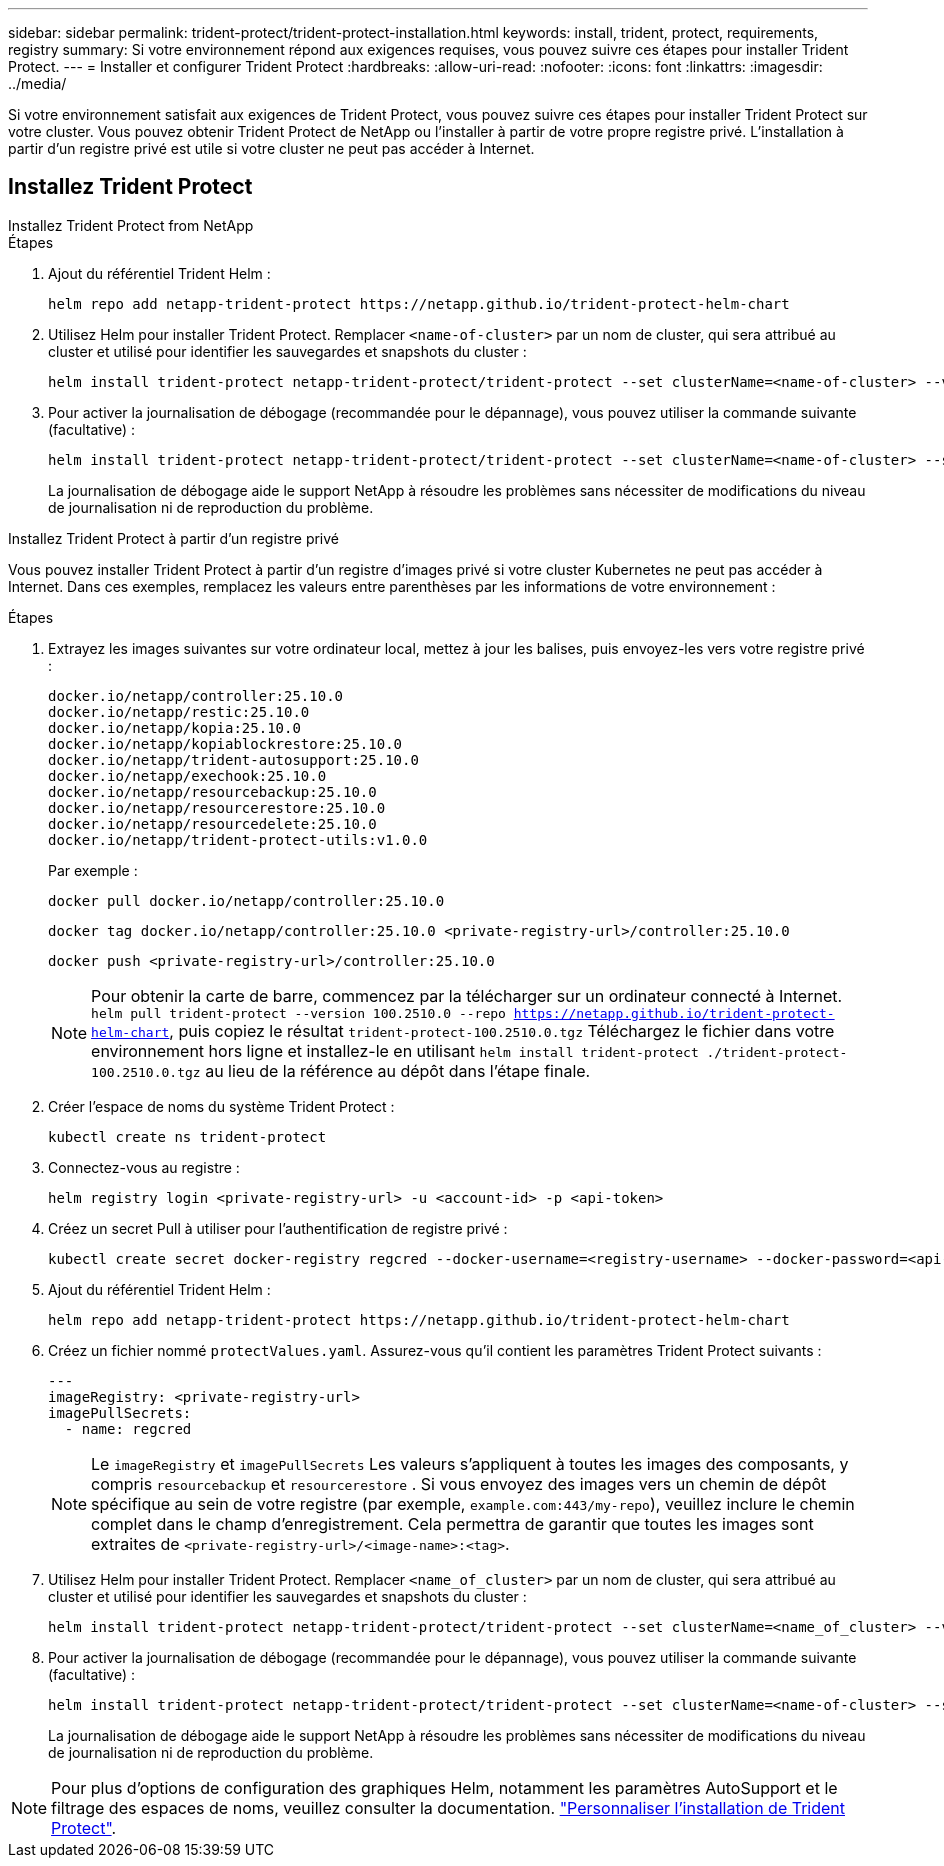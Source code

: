 ---
sidebar: sidebar 
permalink: trident-protect/trident-protect-installation.html 
keywords: install, trident, protect, requirements, registry 
summary: Si votre environnement répond aux exigences requises, vous pouvez suivre ces étapes pour installer Trident Protect. 
---
= Installer et configurer Trident Protect
:hardbreaks:
:allow-uri-read: 
:nofooter: 
:icons: font
:linkattrs: 
:imagesdir: ../media/


[role="lead"]
Si votre environnement satisfait aux exigences de Trident Protect, vous pouvez suivre ces étapes pour installer Trident Protect sur votre cluster. Vous pouvez obtenir Trident Protect de NetApp ou l'installer à partir de votre propre registre privé. L'installation à partir d'un registre privé est utile si votre cluster ne peut pas accéder à Internet.



== Installez Trident Protect

[role="tabbed-block"]
====
.Installez Trident Protect from NetApp
--
.Étapes
. Ajout du référentiel Trident Helm :
+
[source, console]
----
helm repo add netapp-trident-protect https://netapp.github.io/trident-protect-helm-chart
----
. Utilisez Helm pour installer Trident Protect. Remplacer `<name-of-cluster>` par un nom de cluster, qui sera attribué au cluster et utilisé pour identifier les sauvegardes et snapshots du cluster :
+
[source, console]
----
helm install trident-protect netapp-trident-protect/trident-protect --set clusterName=<name-of-cluster> --version 100.2510.0 --create-namespace --namespace trident-protect
----
. Pour activer la journalisation de débogage (recommandée pour le dépannage), vous pouvez utiliser la commande suivante (facultative) :
+
[source, console]
----
helm install trident-protect netapp-trident-protect/trident-protect --set clusterName=<name-of-cluster> --set logLevel=debug --version 100.2510.0 --create-namespace --namespace trident-protect
----
+
La journalisation de débogage aide le support NetApp à résoudre les problèmes sans nécessiter de modifications du niveau de journalisation ni de reproduction du problème.



--
.Installez Trident Protect à partir d'un registre privé
--
Vous pouvez installer Trident Protect à partir d'un registre d'images privé si votre cluster Kubernetes ne peut pas accéder à Internet. Dans ces exemples, remplacez les valeurs entre parenthèses par les informations de votre environnement :

.Étapes
. Extrayez les images suivantes sur votre ordinateur local, mettez à jour les balises, puis envoyez-les vers votre registre privé :
+
[source, console]
----
docker.io/netapp/controller:25.10.0
docker.io/netapp/restic:25.10.0
docker.io/netapp/kopia:25.10.0
docker.io/netapp/kopiablockrestore:25.10.0
docker.io/netapp/trident-autosupport:25.10.0
docker.io/netapp/exechook:25.10.0
docker.io/netapp/resourcebackup:25.10.0
docker.io/netapp/resourcerestore:25.10.0
docker.io/netapp/resourcedelete:25.10.0
docker.io/netapp/trident-protect-utils:v1.0.0
----
+
Par exemple :

+
[source, console]
----
docker pull docker.io/netapp/controller:25.10.0
----
+
[source, console]
----
docker tag docker.io/netapp/controller:25.10.0 <private-registry-url>/controller:25.10.0
----
+
[source, console]
----
docker push <private-registry-url>/controller:25.10.0
----
+

NOTE: Pour obtenir la carte de barre, commencez par la télécharger sur un ordinateur connecté à Internet. `helm pull trident-protect --version 100.2510.0 --repo https://netapp.github.io/trident-protect-helm-chart`, puis copiez le résultat `trident-protect-100.2510.0.tgz` Téléchargez le fichier dans votre environnement hors ligne et installez-le en utilisant `helm install trident-protect ./trident-protect-100.2510.0.tgz` au lieu de la référence au dépôt dans l'étape finale.

. Créer l'espace de noms du système Trident Protect :
+
[source, console]
----
kubectl create ns trident-protect
----
. Connectez-vous au registre :
+
[source, console]
----
helm registry login <private-registry-url> -u <account-id> -p <api-token>
----
. Créez un secret Pull à utiliser pour l'authentification de registre privé :
+
[source, console]
----
kubectl create secret docker-registry regcred --docker-username=<registry-username> --docker-password=<api-token> -n trident-protect --docker-server=<private-registry-url>
----
. Ajout du référentiel Trident Helm :
+
[source, console]
----
helm repo add netapp-trident-protect https://netapp.github.io/trident-protect-helm-chart
----
. Créez un fichier nommé `protectValues.yaml`. Assurez-vous qu'il contient les paramètres Trident Protect suivants :
+
[source, yaml]
----
---
imageRegistry: <private-registry-url>
imagePullSecrets:
  - name: regcred
----
+

NOTE: Le `imageRegistry` et `imagePullSecrets` Les valeurs s'appliquent à toutes les images des composants, y compris `resourcebackup` et `resourcerestore` . Si vous envoyez des images vers un chemin de dépôt spécifique au sein de votre registre (par exemple, `example.com:443/my-repo`), veuillez inclure le chemin complet dans le champ d'enregistrement. Cela permettra de garantir que toutes les images sont extraites de `<private-registry-url>/<image-name>:<tag>`.

. Utilisez Helm pour installer Trident Protect. Remplacer `<name_of_cluster>` par un nom de cluster, qui sera attribué au cluster et utilisé pour identifier les sauvegardes et snapshots du cluster :
+
[source, console]
----
helm install trident-protect netapp-trident-protect/trident-protect --set clusterName=<name_of_cluster> --version 100.2510.0 --create-namespace --namespace trident-protect -f protectValues.yaml
----
. Pour activer la journalisation de débogage (recommandée pour le dépannage), vous pouvez utiliser la commande suivante (facultative) :
+
[source, console]
----
helm install trident-protect netapp-trident-protect/trident-protect --set clusterName=<name-of-cluster> --set logLevel=debug --version 100.2510.0 --create-namespace --namespace trident-protect -f protectValues.yaml
----
+
La journalisation de débogage aide le support NetApp à résoudre les problèmes sans nécessiter de modifications du niveau de journalisation ni de reproduction du problème.



--
====

NOTE: Pour plus d'options de configuration des graphiques Helm, notamment les paramètres AutoSupport et le filtrage des espaces de noms, veuillez consulter la documentation. link:trident-protect-customize-installation.html#configure-additional-trident-protect-helm-chart-settings["Personnaliser l'installation de Trident Protect"].
